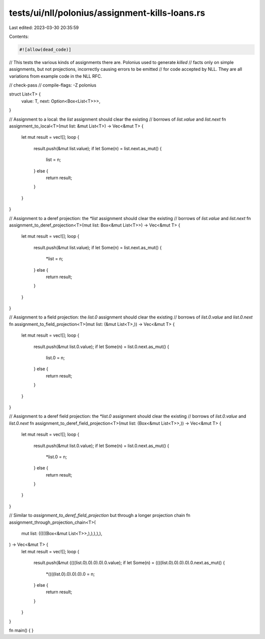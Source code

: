 tests/ui/nll/polonius/assignment-kills-loans.rs
===============================================

Last edited: 2023-03-30 20:35:59

Contents:

.. code-block:: rs

    #![allow(dead_code)]

// This tests the various kinds of assignments there are. Polonius used to generate `killed`
// facts only on simple assignments, but not projections, incorrectly causing errors to be emitted
// for code accepted by NLL. They are all variations from example code in the NLL RFC.

// check-pass
// compile-flags: -Z polonius

struct List<T> {
    value: T,
    next: Option<Box<List<T>>>,
}

// Assignment to a local: the `list` assignment should clear the existing
// borrows of `list.value` and `list.next`
fn assignment_to_local<T>(mut list: &mut List<T>) -> Vec<&mut T> {
    let mut result = vec![];
    loop {
        result.push(&mut list.value);
        if let Some(n) = list.next.as_mut() {
            list = n;
        } else {
            return result;
        }
    }
}

// Assignment to a deref projection: the `*list` assignment should clear the existing
// borrows of `list.value` and `list.next`
fn assignment_to_deref_projection<T>(mut list: Box<&mut List<T>>) -> Vec<&mut T> {
    let mut result = vec![];
    loop {
        result.push(&mut list.value);
        if let Some(n) = list.next.as_mut() {
            *list = n;
        } else {
            return result;
        }
    }
}

// Assignment to a field projection: the `list.0` assignment should clear the existing
// borrows of `list.0.value` and `list.0.next`
fn assignment_to_field_projection<T>(mut list: (&mut List<T>,)) -> Vec<&mut T> {
    let mut result = vec![];
    loop {
        result.push(&mut list.0.value);
        if let Some(n) = list.0.next.as_mut() {
            list.0 = n;
        } else {
            return result;
        }
    }
}

// Assignment to a deref field projection: the `*list.0` assignment should clear the existing
// borrows of `list.0.value` and `list.0.next`
fn assignment_to_deref_field_projection<T>(mut list: (Box<&mut List<T>>,)) -> Vec<&mut T> {
    let mut result = vec![];
    loop {
        result.push(&mut list.0.value);
        if let Some(n) = list.0.next.as_mut() {
            *list.0 = n;
        } else {
            return result;
        }
    }
}

// Similar to `assignment_to_deref_field_projection` but through a longer projection chain
fn assignment_through_projection_chain<T>(
    mut list: (((((Box<&mut List<T>>,),),),),),
) -> Vec<&mut T> {
    let mut result = vec![];
    loop {
        result.push(&mut ((((list.0).0).0).0).0.value);
        if let Some(n) = ((((list.0).0).0).0).0.next.as_mut() {
            *((((list.0).0).0).0).0 = n;
        } else {
            return result;
        }
    }
}

fn main() {
}


